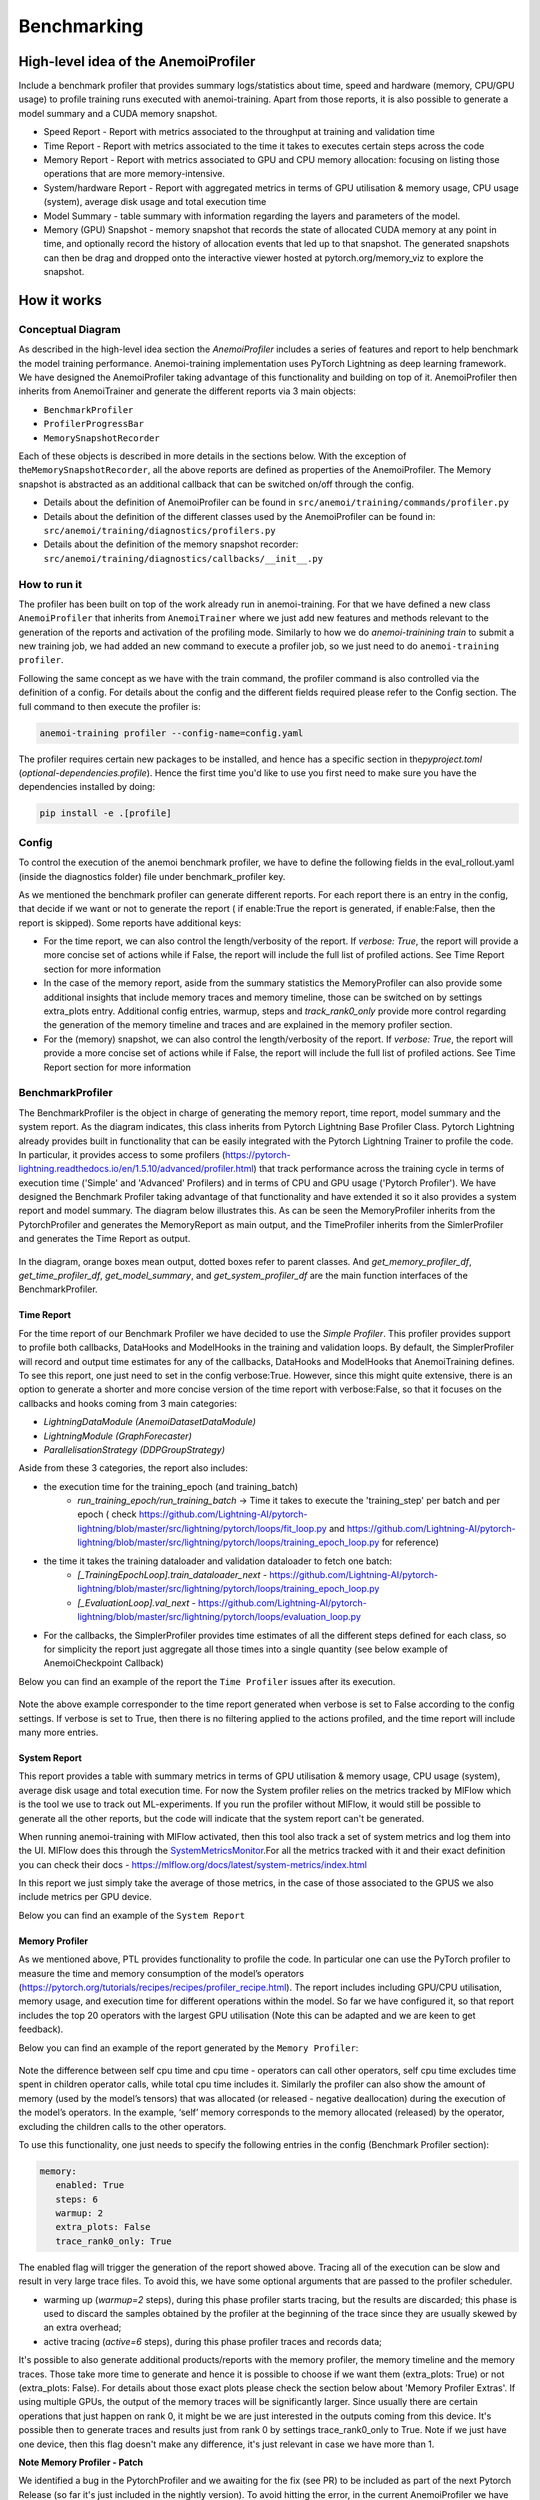 ##############
 Benchmarking
##############

***************************************
 High-level idea of the AnemoiProfiler
***************************************

Include a benchmark profiler that provides summary logs/statistics about
time, speed and hardware (memory, CPU/GPU usage) to profile training
runs executed with anemoi-training. Apart from those reports, it is also
possible to generate a model summary and a CUDA memory snapshot.

-  Speed Report - Report with metrics associated to the throughput at
   training and validation time

-  Time Report - Report with metrics associated to the time it takes to
   executes certain steps across the code

-  Memory Report - Report with metrics associated to GPU and CPU memory
   allocation: focusing on listing those operations that are more
   memory-intensive.

-  System/hardware Report - Report with aggregated metrics in terms of
   GPU utilisation & memory usage, CPU usage (system), average disk
   usage and total execution time

-  Model Summary - table summary with information regarding the layers
   and parameters of the model.

-  Memory (GPU) Snapshot - memory snapshot that records the state of
   allocated CUDA memory at any point in time, and optionally record the
   history of allocation events that led up to that snapshot.​ The
   generated snapshots can then be drag and dropped onto the interactive
   viewer hosted at pytorch.org/memory_viz to explore the snapshot.

.. figure:: ../images/profiler/anemoi_profiler_high_level.png
   :alt: Schematic of the concept behind AnemoiProfiler
   :align: center

**************
 How it works
**************

Conceptual Diagram
==================

As described in the high-level idea section the `AnemoiProfiler`
includes a series of features and report to help benchmark the model
training performance. Anemoi-training implementation uses PyTorch
Lightning as deep learning framework. We have designed the
AnemoiProfiler taking advantage of this functionality and building on
top of it. AnemoiProfiler then inherits from AnemoiTrainer and generate
the different reports via 3 main objects:

-  ``BenchmarkProfiler``
-  ``ProfilerProgressBar``
-  ``MemorySnapshotRecorder``

Each of these objects is described in more details in the sections
below. With the exception of the\ ``MemorySnapshotRecorder``, all the
above reports are defined as properties of the AnemoiProfiler. The
Memory snapshot is abstracted as an additional callback that can be
switched on/off through the config.

-  Details about the definition of AnemoiProfiler can be found in
   ``src/anemoi/training/commands/profiler.py``

-  Details about the definition of the different classes used by the
   AnemoiProfiler can be found in:
   ``src/anemoi/training/diagnostics/profilers.py``

-  Details about the definition of the memory snapshot recorder:
   ``src/anemoi/training/diagnostics/callbacks/__init__.py``

.. figure:: ../images/profiler/anemoi_profiler_architecture.png
   :alt: Schematic of the AnemoiProfiler architecture
   :align: center

How to run it
=============

The profiler has been built on top of the work already run in
anemoi-training. For that we have defined a new class ``AnemoiProfiler``
that inherits from ``AnemoiTrainer`` where we just add new features and
methods relevant to the generation of the reports and activation of the
profiling mode. Similarly to how we do `anemoi-trainining train` to
submit a new training job, we had added an new command to execute a
profiler job, so we just need to do ``anemoi-training profiler``.

Following the same concept as we have with the train command, the
profiler command is also controlled via the definition of a config. For
details about the config and the different fields required please refer
to the Config section. The full command to then execute the profiler is:

.. code:: bash

   anemoi-training profiler --config-name=config.yaml

The profiler requires certain new packages to be installed, and hence
has a specific section in the\ `pyproject.toml`
(`optional-dependencies.profile`). Hence the first time you'd like to
use you first need to make sure you have the dependencies installed by
doing:

.. code:: bash

   pip install -e .[profile]

Config
======

To control the execution of the anemoi benchmark profiler, we have to
define the following fields in the eval_rollout.yaml (inside the
diagnostics folder) file under benchmark_profiler key.

As we mentioned the benchmark profiler can generate different reports.
For each report there is an entry in the config, that decide if we want
or not to generate the report ( if enable:True the report is generated,
if enable:False, then the report is skipped). Some reports have
additional keys:

-  For the time report, we can also control the length/verbosity of the
   report. If `verbose: True`, the report will provide a more concise
   set of actions while if False, the report will include the full list
   of profiled actions. See Time Report section for more information

-  In the case of the memory report, aside from the summary statistics
   the MemoryProfiler can also provide some additional insights that
   include memory traces and memory timeline, those can be switched on
   by settings extra_plots entry. Additional config entries, warmup,
   steps and `track_rank0_only` provide more control regarding the
   generation of the memory timeline and traces and are explained in the
   memory profiler section.

-  For the (memory) snapshot, we can also control the length/verbosity
   of the report. If `verbose: True`, the report will provide a more
   concise set of actions while if False, the report will include the
   full list of profiled actions. See Time Report section for more
   information

.. figure:: ../images/profiler/anemoi_profiler_config.png
   :alt: AnemoiProfiler Config Settings
   :align: center

BenchmarkProfiler
=================

The BenchmarkProfiler is the object in charge of generating the memory
report, time report, model summary and the system report. As the diagram
indicates, this class inherits from Pytorch Lightning Base Profiler
Class. Pytorch Lightning already provides built in functionality that
can be easily integrated with the Pytorch Lightning Trainer to profile
the code. In particular, it provides access to some profilers
(https://pytorch-lightning.readthedocs.io/en/1.5.10/advanced/profiler.html)
that track performance across the training cycle in terms of execution
time ('Simple' and 'Advanced' Profilers) and in terms of CPU and GPU
usage ('Pytorch Profiler'). We have designed the Benchmark Profiler
taking advantage of that functionality and have extended it so it also
provides a system report and model summary. The diagram below
illustrates this. As can be seen the MemoryProfiler inherits from the
PytorchProfiler and generates the MemoryReport as main output, and the
TimeProfiler inherits from the SimlerProfiler and generates the Time
Report as output.

.. figure:: ../images/profiler/anemoi_profiler_benchmark_profiler.png
   :alt: AnemoiProfiler Config Settings
   :align: center

In the diagram, orange boxes mean output, dotted boxes refer to parent
classes. And `get_memory_profiler_df`, `get_time_profiler_df`,
`get_model_summary`, and `get_system_profiler_df` are the main function
interfaces of the BenchmarkProfiler.

Time Report
-----------

For the time report of our Benchmark Profiler we have decided to use the
`Simple Profiler`. This profiler provides support to profile both
callbacks, DataHooks and ModelHooks in the training and validation
loops. By default, the SimplerProfiler will record and output time
estimates for any of the callbacks, DataHooks and ModelHooks that
AnemoiTraining defines. To see this report, one just need to set in the
config verbose:True. However, since this might quite extensive, there is
an option to generate a shorter and more concise version of the time
report with verbose:False, so that it focuses on the callbacks and hooks
coming from 3 main categories:

-  `LightningDataModule (AnemoiDatasetDataModule)`
-  `LightningModule (GraphForecaster)`
-  `ParallelisationStrategy (DDPGroupStrategy)`

Aside from these 3 categories, the report also includes:

-  the execution time for the training_epoch (and training_batch)
      -  `run_training_epoch/run_training_batch` → Time it takes to
         execute the 'training_step' per batch and per epoch ( check
         https://github.com/Lightning-AI/pytorch-lightning/blob/master/src/lightning/pytorch/loops/fit_loop.py
         and
         https://github.com/Lightning-AI/pytorch-lightning/blob/master/src/lightning/pytorch/loops/training_epoch_loop.py
         for reference)

-  the time it takes the training dataloader and validation dataloader to fetch one batch:
      -  `[_TrainingEpochLoop].train_dataloader_next` -
         https://github.com/Lightning-AI/pytorch-lightning/blob/master/src/lightning/pytorch/loops/training_epoch_loop.py
      -  `[_EvaluationLoop].val_next` -
         https://github.com/Lightning-AI/pytorch-lightning/blob/master/src/lightning/pytorch/loops/evaluation_loop.py

-  For the callbacks, the SimplerProfiler provides time estimates of all
   the different steps defined for each class, so for simplicity the
   report just aggregate all those times into a single quantity (see
   below example of AnemoiCheckpoint Callback)

Below you can find an example of the report the ``Time Profiler`` issues
after its execution.

.. figure:: ../images/profiler/example_time_report.png
   :alt: AnemoiProfiler Time Report
   :align: center

Note the above example corresponder to the time report generated when
verbose is set to False according to the config settings. If verbose is
set to True, then there is no filtering applied to the actions profiled,
and the time report will include many more entries.

System Report
-------------

This report provides a table with summary metrics in terms of GPU
utilisation & memory usage, CPU usage (system), average disk usage and
total execution time. For now the System profiler relies on the metrics
tracked by MlFlow which is the tool we use to track out ML-experiments.
If you run the profiler without MlFlow, it would still be possible to
generate all the other reports, but the code will indicate that the
system report can't be generated.

When running anemoi-training with MlFlow activated, then this tool also
track a set of system metrics and log them into the UI. MlFlow does this
through the `SystemMetricsMonitor
<https://github.com/mlflow/mlflow/tree/master/mlflow/system_metric>`_.For
all the metrics tracked with it and their exact definition you can check
their docs - https://mlflow.org/docs/latest/system-metrics/index.html

In this report we just simply take the average of those metrics, in the
case of those associated to the GPUS we also include metrics per GPU
device.

Below you can find an example of the ``System Report``

.. figure:: ../images/profiler/example_system_report.png
   :alt: AnemoiProfiler System Report
   :align: center

Memory Profiler
---------------

As we mentioned above, PTL provides functionality to profile the code.
In particular one can use the PyTorch profiler to measure the time and
memory consumption of the model’s operators
(https://pytorch.org/tutorials/recipes/recipes/profiler_recipe.html).
The report includes including GPU/CPU utilisation, memory usage, and
execution time for different operations within the model. So far we have
configured it, so that report includes the top 20 operators with the
largest GPU utilisation (Note this can be adapted and we are keen to get
feedback).

Below you can find an example of the report generated by the ``Memory
Profiler``:

.. figure:: ../images/profiler/example_memory_report.png
   :alt: AnemoiProfiler Memory Report
   :align: center

Note the difference between self cpu time and cpu time - operators can
call other operators, self cpu time excludes time spent in children
operator calls, while total cpu time includes it. Similarly the profiler
can also show the amount of memory (used by the model’s tensors) that
was allocated (or released - negative deallocation) during the execution
of the model’s operators. In the example, ‘self’ memory corresponds to
the memory allocated (released) by the operator, excluding the children
calls to the other operators.

To use this functionality, one just needs to specify the following
entries in the config (Benchmark Profiler section):

.. code:: yaml

   memory:
      enabled: True
      steps: 6
      warmup: 2
      extra_plots: False
      trace_rank0_only: True

The enabled flag will trigger the generation of the report showed above.
Tracing all of the execution can be slow and result in very large trace
files. To avoid this, we have some optional arguments that are passed to
the profiler scheduler.

-  warming up (`warmup=2` steps), during this phase profiler starts
   tracing, but the results are discarded; this phase is used to discard
   the samples obtained by the profiler at the beginning of the trace
   since they are usually skewed by an extra overhead;

-  active tracing (`active=6` steps), during this phase profiler traces
   and records data;

It's possible to also generate additional products/reports with the
memory profiler, the memory timeline and the memory traces. Those take
more time to generate and hence it is possible to choose if we want them
(extra_plots: True) or not (extra_plots: False). For details about those
exact plots please check the section below about 'Memory Profiler
Extras'. If using multiple GPUs, the output of the memory traces will be
significantly larger. Since usually there are certain operations that
just happen on rank 0, it might be we are just interested in the outputs
coming from this device. It's possible then to generate traces and
results just from rank 0 by settings trace_rank0_only to True. Note if
we just have one device, then this flag doesn't make any difference,
it's just relevant in case we have more than 1.

**Note Memory Profiler - Patch**

We identified a bug in the PytorchProfiler and we awaiting for the fix
(see PR) to be included as part of the next Pytorch Release (so far it's
just included in the nightly version). To avoid hitting the error, in
the current AnemoiProfiler we have introduce a patch (see PatchedProfile
class in the profilers.py script). This patch will be removed from the
codebase as soon as we have a new Pytorch official release that include
the fix

**Memory Profiler Extras - Memory Traces & Memory Timeline**

**Memory Timeline**

PytorchProfiler automatically generates categories based on the graph of
tensor operations recorded during profiling, it's possible to visualise
this categories and its evolution across the execution using the
`export_memory_timeline` method. You can find an example of the memory
timeline plot below (this is an example from
https://pytorch.org/blog/understanding-gpu-memory-1/ ). The exported
timeline plot is in html format.

.. figure:: ../images/profiler/example_memory_timeline.png
   :alt: Example of PytorchProfiler's Memory Timeline
   :align: center

**Memory Traces**

The PytorchProfiler enables recording of stack traces associated with
memory allocations, and results can be outputted as a .json trace file.
The PyTorch Profiler leverages the `Kineto` library to collect GPU
traces. . Kineto is the subsystem within Profiler that interfaces with
CUPTI. GPU kernels execute asynchronously, and GPU-side support is
needed to create the trace. NVIDIA provides this visibility via the
CUPTI library.

The `Kineto <https://github.com/pytorch/kineto>`_ project enables:

-  performance observability and diagnostics across common ML bottleneck
   components
-  actionable recommendations for common issues
-  integration of external system-level profiling tools
-  integration with popular visualization platforms and analysis
   pipelines

Since these traces files are complex and challenging to interpret, it's
very useful to have other supporting packages to analyse them. Holistic
Trace Analysis (HTA), it's an open source performance analysis and
visualization Python library for PyTorch users. Holistic Trace Analysis
package, provides the following features:

-  Temporal Breakdown - Breakdown of time taken by the GPUs in terms of
   time spent in computation, communication, memory events, and idle
   time across all ranks.

-  Kernel Breakdown - Finds kernels with the longest duration on each
   rank.

-  Kernel Duration Distribution - Distribution of average time taken by
   longest kernels across different ranks.

-  Idle Time Breakdown - Breakdown of GPU idle time into waiting for the
   host, waiting for another kernel or attribution to an unknown cause.

-  Communication Computation Overlap - Calculate the percentage of time
   when communication overlaps computation.

-  Frequent CUDA Kernel Patterns - Find the CUDA kernels most frequently
   launched by any given PyTorch or user defined operator.

-  CUDA Kernel Launch Statistics - Distributions of GPU kernels with
   very small duration, large duration, and excessive launch time.

-  Augmented Counters (Queue length, Memory bandwidth) - Augmented trace
   files which provide insights into memory bandwidth utilized and
   number of outstanding operations on each CUDA stream.

-  Trace Comparison - A trace comparison tool to identify and visualize
   the differences between traces.

-  CUPTI Counter Analysis - An experimental API to get GPU performance
   counters. By attributing performance measurements from kernels to
   PyTorch operators roofline analysis can be performed and kernels can
   be optimized.

To be able to load the traces and explore them using HTA, one can set up
a jupyter notebook and run:

.. code:: python

   from hta.trace_analysis import TraceAnalysis
   from pathlib import Path
   from hydra import initialize, compose
   from omegaconf import OmegaConf

   base_path = Path.cwd().parent
   with initialize(version_base=None, config_path="./"):
       cfg = compose(config_name="config.yaml")
       OmegaConf.resolve(cfg)


   # Run anemoi-training profiler to generate the traces and get the run_id
   run_id = "b0cc5f6fa6c0476aa1264ad7aacafb4d/"
   tracepath = cfg.hardware.paths.profiler + run_id
   analyzer = TraceAnalysis(trace_dir=tracepath)


   # Temporal Breakdown
   time_df = analyzer.get_temporal_breakdown()

The function returns a dataframe containing the temporal breakdown for
each rank. See figure below.

.. figure:: ../images/profiler/temporal_breakdown.png
   :alt: Temporal Breakdown HTA Example
   :align: center

The idle time breakdown can be generated as follows:

.. code:: python

   # Idle Time Breakdown
   idle_time_df_r0 = analyzer.get_idle_time_breakdown()

The function returns a dataframe containing the idle breakdown for each
rank. See figure below.

.. figure:: ../images/profiler/idle_time_breakdown.png
   :alt: Idle Time Breakdown HTA Example
   :align: center

Additionally, we can also look at kernel breakdown feature which breakds
down the time spent for each kernel type i.e. communication (COMM),
computation (COMP), and memory (MEM) across all ranks and presents the
proportion of time spent in each category. The percentage of time spent
in each category as a pie chart.

.. code:: python

   # Kernel Breakdown
   # NCCL changed their kernel naming convention so HTA v2.0 doesnt recognise communication kernels
   # This can be fixed by editing one line of hta/utils/util.py, see https://github.com/facebookresearch/HolisticTraceAnalysis/pull/123

   # see https://github.com/facebookresearch/HolisticTraceAnalysis/blob/main/examples/kernel_breakdown_demo.ipynb
   kernel_type_metrics_df, kernel_metrics_df = analyzer.get_gpu_kernel_breakdown(
       num_kernels=5, include_memory_kernels=True, visualize=True
   )

The first dataframe returned by the function contains the raw values
used to generate the Pie chart. The second dataframe returned by
get_gpu_kernel_breakdown contains duration summary statistics for each
kernel. In particular, this includes the count, min, max, average,
standard deviation, sum and kernel type for each kernel on each rank.

.. figure:: ../images/profiler/kernel_breakdown_dfs.png
   :alt: Kernel Breakdown HTA - Dataframes Example
   :align: center

Using this data HTA creates many visualizations to identify performance
bottlenecks. - Pie charts of the top kernels for each kernel type for
each rank. - Bar graphs of the average duration across all ranks for
each of the top kernels and for each kernel type.

.. figure:: ../images/profiler/kernel_breakdown_plots.png
   :alt: Kernel Breakdown HTA - Plots Example
   :align: center

For more examples using HTA you can check
https://github.com/facebookresearch/HolisticTraceAnalysis/tree/main/examples
and the package docs https://hta.readthedocs.io/en/latest/. Additionally
we recommend this blog from Pytorch
https://pytorch.org/blog/trace-analysis-for-masses/

Model Summary
-------------

While the `ModelSummary` does not fall within the category of any report
associated to computational performance, there is usually a connection
between the size of the model and it's demand for computational
resources. The `ModelSummary` provides a summary table breaking down the
model architecture and the number of trainable parameters per layer. The
functionality used to create this diagram relies on
https://github.com/TylerYep/torchinfo, and for the exact details one can
check the function `get_model_summary` defined as part of the
`BenchmarkProfiler` class. Below you can find an example of the Model
Summary produced. Note due to the size of the summary, the screenshot
below is truncated.

.. figure:: ../images/profiler/example_model_summary.png
   :alt: Example of AnemoiProfiler's Model Summary - Part I
   :align: center

.. figure:: ../images/profiler/example_model_summary_2.png
   :alt: Example of AnemoiProfiler's Model Summary - Part II
   :align: center

ProfilerProgressBar
===================

**Speed Report**

While time and speed are related, we wanted to have a separate `Speed
Report` that would just focus on the metrics associated to training and
validation loops throughput. To get those metrics we take advantage of
the iterations per second reported by the TQDMProgress bar, that can be
easily integrated when running a model with PTL. As indicated in the
diagram below, the ProfilerProgressBar inherits from (TQDMProgress) and
generates as main output the SpeedReport.

The progress bar measures the iteration per second `it/s` by computing
the elapsed time at the start and end of each training and validation
iteration** (where iteration in this case refers to number of batches in
each epoch). The report provides an aggregated throughput by taking the
average across all epochs. Since this metric can be sensitive to the
number of samples per batch, the report includes a throughput_per_sample
where we simply just normalised the aggregated metrics taking into
account the batch size used for training and validation. Ib the case of
the dataloader(s) throughput this refers to the performance of
dataloader in terms of fetching and collating a batch, and again since
this metric can be influence by the selected batch size, we also
provided a normalised dataloader throughput.

.. figure:: ../images/profiler/anemoi_profiler_speedreport_diagram.png
   :alt: AnemoiProfiler's Speed Report Architecture
   :align: center
   :width: 300px

Note, this is not just the `training_step` as we had recorded in the
'Time Profiler Report' but it also includes all the callbacks/hooks that
are executed during each training/validation iteration. Since most of
our callbacks are related to sanity and validation plots carried out
during the validation, we should expect lower throughputs compared to
training

Below you can find an example of the report generated by the 'Speed
Profiler':

.. figure:: ../images/profiler/anemoi_profiler_speed_report.png
   :alt: Example of AnemoiProfiler's Speed Report
   :align: center

** CUDA and CPU total time as just time metrics (in seconds) computed by
the Memory Profiler. For now we have decided to ingrate and display them
as part of the Speed Report, but we can revisit that decision based on
user feedback

MemorySnapshotRecorder
======================

With the latest pytorch versions (Pytorch equal or higher than 2.1), the
library introduces new features to analyse the GPU memory footprint.
https://pytorch.org/docs/stable/torch_cuda_memory.html#generating-a-snapshot
. The AnemoiProfiler integrates these new features through a custom
callback 'MemorySnapshotRecorder'. The memory snapshot generated is a
pickle file that records the state of allocated CUDA memory at any point
in time, and optionally record the history of allocation events that led
up to that snapshot. Captured memory snapshots will show memory events
including allocations, frees and OOMs, along with their stack traces.
The generated snapshots can then be drag and dropped onto the
interactive viewer hosted at pytorch.org/memory_viz which can be used to
explore the snapshot. To activate this callback, one just need to
specify the following entries in the config (Benchmark Profiler
section):

.. code:: yaml

   snapshot:
      enabled: True
      steps: 6
      warmup: 2

If we don't want to generate a snapshot we simply set the enabled flag
to False. If we enable the snapshot recorder, then we need to define the
number of steps we want to record. Note a bigger number of steps will
generate a heavier file that then might take longer to render in the
website (pytorch.org/memory_viz). The Callback so far is defined to
start tracking the CUDA memory at the start of the training batch, when
the global step matches the number of warmup steps and end at the end of
the training batch when the global step matches the number of total
steps (steps+warmup) defined. Note if warmup is null then no warmup
steps are considered, and the recording will star as soon as the
training starts.

.. figure:: ../images/profiler/memory_snapshot_diagram.png
   :alt: AnemoiProfiler's MemorySnapshotRecorder Architecture
   :align: center
   :width: 300px

In the example below you can see how a memory snapshot for 6 steps
looks:

.. figure:: ../images/profiler/memory_snapshot_output.png
   :alt: Example of AnemoiProfiler's Memory Snapshot
   :align: center
   :width: 300px

********************
 Mlflow Integration
********************

If using MlFlow to track your run, then all the reports generated by the
profiler will also be logged into Mlflow. For now, speed, time, memory
and system reports are logged to mlflow both as json and csv files. We
hope to receive feedback about this, so in the future we can choose on
the two formats. The additional outputs generated by the memory profiler
(memory timeline are traces aren't tracked as part of mlflow due to
large size of those files).

.. figure:: ../images/profiler/anemoi_profiler_mlflow_integration.png
   :alt: AnemoiProfiler - Mlflow integration
   :align: center

One of the advantages of logging the reports as jsons, it's that those
files can be logged as 'table artifacts' and then we can compared them
across different runs through the Evaluation tab. Below you can see an
example where we are comparing the system report metrics and speed
metrics for two different runs

.. figure:: ../images/profiler/anemoi_profiler_mlflow_integration_2.png
   :alt: AnemoiProfiler - Example Table Evaluation
   :align: center

Speed report - train/validation rates
=====================================

When using MlFlow, there are two additional metrics that can be
explored,

-  ``training_rate`` - that's the iterations per second (it/s) recorded
   by the `ProfilerProgressBar` across the training cycle. While the
   SpeedReport provides the averaged throughput
   `training_avg_throughput` the rate allows to see the evolution of the
   throughput in time.

-  ``validation_rate`` - that's the iterations per second (it/s)
   recorded by the `ProfilerProgressBar` across the validation cycle.
   While the SpeedReport provides the averaged throughput
   `validation_avg_throughput` the rate allows to see the evolution of
   the throughput in time.

Note - to get those metrics it's need to enable the `SpeedProfiler`.
Below you can find an example of how the training_rate and
validation_rate look like for two different runs.

.. figure:: ../images/profiler/anemoi_profiler_training_rates.png
   :alt: Example of AnemoiProfiler's Training Rates
   :align: center

.. figure:: ../images/profiler/anemoi_profiler_validation_rates.png
   :alt: Example of AnemoiProfiler's Validation Rates
   :align: center

****************************
 Limitations & Improvements
****************************

Limitations​
============

-  General challenge for AI code benchmarking results → Noise coming
   from hardware and AI stochastic behaviour​

-  SpeedReport → Robustness of the metrics (val/train rates and
   throughput) ​​

-  TimeProfiler → Ability to profile just part of the code (so far the
   SimplerProfiler just records 'pre-defined' hardcoded actions
   according to the PROFILER_ACTIONS defined in the codebase. And as
   mentioned above those actions need to be a DataHook, ModelHook or
   Callback. ​

-  TimeProfiler → Limitations to time asyncronous part of the code​

-  MemoryProfiler → Report requires good understanding of pytorch
   profiler model's operators

-  SpeedReport → Train/val rates categorisation

Improvements​​
==============

-  https://pytorch.org/tutorials/recipes/recipes/benchmark.html​

-  Decorator style to do partial profiling -
   https://github.com/pythonprofilers/memory_profiler or
   https://github.com/pyutils/line_profiler

-  Defining a decorator o wrapper for the TimeProfiler could be helpful
   to provide more control and access to time profiling other parts of
   the codebase​

-  Asynchronous code profiling -> https://github.com/sumerc/yappi​

-  Performance benchmarking and integration with CI/CD - possibility to
   run the profiler for different code releases as part of github
   actions​

-  Energy reports ​

-  Better compatibility with other hardware ( AMD GPUs, IPUs, etc). -
   System metrics monitor might not work out of the box with other
   hardware different from Nvidia, since the library it uses to record
   the gpu metrics it's pynvml. We could extend the functionality to be
   able to profile other hardware like AMS GPUs or Graphcore IPUs

-  Support other components of Anemoi like anemoi-inference
